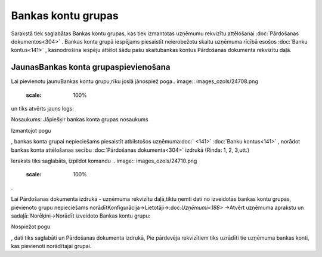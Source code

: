 .. 857 Bankas kontu grupas*********************** 


Sarakstā tiek saglabātas Bankas kontu grupas, kas tiek izmantotas
uzņēmumu rekvizītu attēlošanai :doc:`Pārdošanas dokumentos<304>` .
Bankas konta grupā iespējams piesaistīt neierobežotu skaitu uzņēmuma
rīcībā esošos :doc:`Banku kontus<141>` , kasnodrošina iespēju attēlot
šādu pašu skaitubankas kontus Pārdošanas dokumenta rekvizītu daļā.



JaunasBankas konta grupaspievienošana
`````````````````````````````````````

Lai pievienotu jaunuBankas kontu grupu,rīku joslā jānospiež poga..
image:: images_ozols/24708.png
    :scale: 100%
un tiks atvērts jauns logs:



.. image:: images_ozols/25937.png
    :scale: 100%




Nosaukums: Jāpiešķir bankas konta grupas nosaukums



Izmantojot pogu .. image:: images_ozols/24708.png
    :scale: 100%
, bankas konta grupai nepieciešams piesaistīt atbilstošos
uzņēmuma:doc:` <141>` :doc:`Banku kontus<141>` , norādot bankas konta
attēlošanas secību :doc:`Pārdošanas dokumenta<304>` izdrukā (Rinda: 1,
2, 3,utt.)



Ieraksts tiks saglabāts, izpildot komandu .. image::
images_ozols/24710.png
    :scale: 100%
.



.. image:: images_ozols/24545.gif
    :scale: 100%
Lai Pārdošanas dokumenta izdrukā - uzņēmuma rekvizītu daļā,tiktu ņemti
dati no izveidotās bankas kontu grupas, pievienoto grupu nepieciešams
norādītKonfigurācija->Lietotāji->:doc:`Uzņēmumi<188>` ->Atvērt
uzņēmuma aprakstu un sadaļā: Norēķini->Norādīt izveidoto Bankas kontu
grupu:



.. image:: images_ozols/25939.png
    :scale: 100%




Nospiežot pogu.. image:: images_ozols/24710.png
    :scale: 100%
, dati tiks saglabāti un Pārdošanas dokumenta izdrukā, Pie pārdevēja
rekvizītiem tiks uzrādīti tie uzņēmuma bankas konti, kas pievienoti
norādītajai grupai.



 